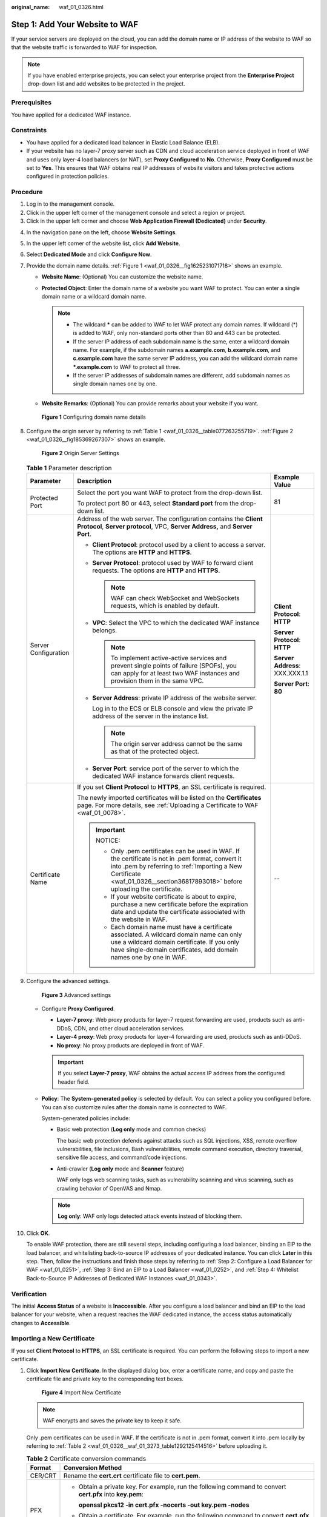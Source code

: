 :original_name: waf_01_0326.html

.. _waf_01_0326:

Step 1: Add Your Website to WAF
===============================

If your service servers are deployed on the cloud, you can add the domain name or IP address of the website to WAF so that the website traffic is forwarded to WAF for inspection.

.. note::

   If you have enabled enterprise projects, you can select your enterprise project from the **Enterprise Project** drop-down list and add websites to be protected in the project.

Prerequisites
-------------

You have applied for a dedicated WAF instance.

Constraints
-----------

-  You have applied for a dedicated load balancer in Elastic Load Balance (ELB).
-  If your website has no layer-7 proxy server such as CDN and cloud acceleration service deployed in front of WAF and uses only layer-4 load balancers (or NAT), set **Proxy Configured** to **No**. Otherwise, **Proxy Configured** must be set to **Yes**. This ensures that WAF obtains real IP addresses of website visitors and takes protective actions configured in protection policies.

Procedure
---------

#. Log in to the management console.
#. Click |image1| in the upper left corner of the management console and select a region or project.
#. Click |image2| in the upper left corner and choose **Web Application Firewall (Dedicated)** under **Security**.

4.  In the navigation pane on the left, choose **Website Settings**.

5.  In the upper left corner of the website list, click **Add Website**.

6.  Select **Dedicated Mode** and click **Configure Now**.

7.  Provide the domain name details. :ref:`Figure 1 <waf_01_0326__fig1625231071718>` shows an example.

    -  **Website Name**: (Optional) You can customize the website name.
    -  **Protected Object**: Enter the domain name of a website you want WAF to protect. You can enter a single domain name or a wildcard domain name.

       .. note::

          -  The wildcard **\*** can be added to WAF to let WAF protect any domain names. If wildcard (*) is added to WAF, only non-standard ports other than 80 and 443 can be protected.
          -  If the server IP address of each subdomain name is the same, enter a wildcard domain name. For example, if the subdomain names **a.example.com**, **b.example.com**, and **c.example.com** have the same server IP address, you can add the wildcard domain name **\*.example.com** to WAF to protect all three.
          -  If the server IP addresses of subdomain names are different, add subdomain names as single domain names one by one.

    -  **Website Remarks**: (Optional) You can provide remarks about your website if you want.

    .. _waf_01_0326__fig1625231071718:

    .. figure:: /_static/images/en-us_image_0000001684305004.png
       :alt: **Figure 1** Configuring domain name details

       **Figure 1** Configuring domain name details

8.  Configure the origin server by referring to :ref:`Table 1 <waf_01_0326__table077263255719>`. :ref:`Figure 2 <waf_01_0326__fig185369267307>` shows an example.

    .. _waf_01_0326__fig185369267307:

    .. figure:: /_static/images/en-us_image_0000001732225393.png
       :alt: **Figure 2** Origin Server Settings

       **Figure 2** Origin Server Settings

    .. _waf_01_0326__table077263255719:

    .. table:: **Table 1** Parameter description

       +-----------------------+----------------------------------------------------------------------------------------------------------------------------------------------------------------------------------------------------------------------------------------+---------------------------------+
       | Parameter             | Description                                                                                                                                                                                                                            | Example Value                   |
       +=======================+========================================================================================================================================================================================================================================+=================================+
       | Protected Port        | Select the port you want WAF to protect from the drop-down list.                                                                                                                                                                       | 81                              |
       |                       |                                                                                                                                                                                                                                        |                                 |
       |                       | To protect port 80 or 443, select **Standard port** from the drop-down list.                                                                                                                                                           |                                 |
       +-----------------------+----------------------------------------------------------------------------------------------------------------------------------------------------------------------------------------------------------------------------------------+---------------------------------+
       | Server Configuration  | Address of the web server. The configuration contains the **Client Protocol**, **Server protocol**, VPC, **Server Address,** and **Server Port**.                                                                                      | **Client Protocol**: **HTTP**   |
       |                       |                                                                                                                                                                                                                                        |                                 |
       |                       | -  **Client Protocol**: protocol used by a client to access a server. The options are **HTTP** and **HTTPS**.                                                                                                                          | **Server Protocol**: **HTTP**   |
       |                       |                                                                                                                                                                                                                                        |                                 |
       |                       | -  **Server Protocol**: protocol used by WAF to forward client requests. The options are **HTTP** and **HTTPS**.                                                                                                                       | **Server Address**: XXX.XXX.1.1 |
       |                       |                                                                                                                                                                                                                                        |                                 |
       |                       |    .. note::                                                                                                                                                                                                                           | **Server Port**: **80**         |
       |                       |                                                                                                                                                                                                                                        |                                 |
       |                       |       WAF can check WebSocket and WebSockets requests, which is enabled by default.                                                                                                                                                    |                                 |
       |                       |                                                                                                                                                                                                                                        |                                 |
       |                       | -  **VPC**: Select the VPC to which the dedicated WAF instance belongs.                                                                                                                                                                |                                 |
       |                       |                                                                                                                                                                                                                                        |                                 |
       |                       |    .. note::                                                                                                                                                                                                                           |                                 |
       |                       |                                                                                                                                                                                                                                        |                                 |
       |                       |       To implement active-active services and prevent single points of failure (SPOFs), you can apply for at least two WAF instances and provision them in the same VPC.                                                               |                                 |
       |                       |                                                                                                                                                                                                                                        |                                 |
       |                       | -  **Server Address**: private IP address of the website server.                                                                                                                                                                       |                                 |
       |                       |                                                                                                                                                                                                                                        |                                 |
       |                       |    Log in to the ECS or ELB console and view the private IP address of the server in the instance list.                                                                                                                                |                                 |
       |                       |                                                                                                                                                                                                                                        |                                 |
       |                       |    .. note::                                                                                                                                                                                                                           |                                 |
       |                       |                                                                                                                                                                                                                                        |                                 |
       |                       |       The origin server address cannot be the same as that of the protected object.                                                                                                                                                    |                                 |
       |                       |                                                                                                                                                                                                                                        |                                 |
       |                       | -  **Server Port**: service port of the server to which the dedicated WAF instance forwards client requests.                                                                                                                           |                                 |
       +-----------------------+----------------------------------------------------------------------------------------------------------------------------------------------------------------------------------------------------------------------------------------+---------------------------------+
       | Certificate Name      | If you set **Client Protocol** to **HTTPS**, an SSL certificate is required.                                                                                                                                                           | --                              |
       |                       |                                                                                                                                                                                                                                        |                                 |
       |                       | The newly imported certificates will be listed on the **Certificates** page. For more details, see :ref:`Uploading a Certificate to WAF <waf_01_0078>`.                                                                                |                                 |
       |                       |                                                                                                                                                                                                                                        |                                 |
       |                       | .. important::                                                                                                                                                                                                                         |                                 |
       |                       |                                                                                                                                                                                                                                        |                                 |
       |                       |    NOTICE:                                                                                                                                                                                                                             |                                 |
       |                       |                                                                                                                                                                                                                                        |                                 |
       |                       |    -  Only .pem certificates can be used in WAF. If the certificate is not in .pem format, convert it into .pem by referring to :ref:`Importing a New Certificate <waf_01_0326__section36817893018>` before uploading the certificate. |                                 |
       |                       |    -  If your website certificate is about to expire, purchase a new certificate before the expiration date and update the certificate associated with the website in WAF.                                                             |                                 |
       |                       |    -  Each domain name must have a certificate associated. A wildcard domain name can only use a wildcard domain certificate. If you only have single-domain certificates, add domain names one by one in WAF.                         |                                 |
       +-----------------------+----------------------------------------------------------------------------------------------------------------------------------------------------------------------------------------------------------------------------------------+---------------------------------+

9.  Configure the advanced settings.


    .. figure:: /_static/images/en-us_image_0000002090467873.png
       :alt: **Figure 3** Advanced settings

       **Figure 3** Advanced settings

    -  Configure **Proxy Configured**.

       -  **Layer-7 proxy**: Web proxy products for layer-7 request forwarding are used, products such as anti-DDoS, CDN, and other cloud acceleration services.
       -  **Layer-4 proxy**: Web proxy products for layer-4 forwarding are used, products such as anti-DDoS.
       -  **No proxy**: No proxy products are deployed in front of WAF.

       .. important::

          If you select **Layer-7 proxy**, WAF obtains the actual access IP address from the configured header field.

    -  **Policy**: The **System-generated policy** is selected by default. You can select a policy you configured before. You can also customize rules after the domain name is connected to WAF.

       System-generated policies include:

       -  Basic web protection (**Log only** mode and common checks)

          The basic web protection defends against attacks such as SQL injections, XSS, remote overflow vulnerabilities, file inclusions, Bash vulnerabilities, remote command execution, directory traversal, sensitive file access, and command/code injections.

       -  Anti-crawler (**Log only** mode and **Scanner** feature)

          WAF only logs web scanning tasks, such as vulnerability scanning and virus scanning, such as crawling behavior of OpenVAS and Nmap.

       .. note::

          **Log only**: WAF only logs detected attack events instead of blocking them.

10. Click **OK**.

    To enable WAF protection, there are still several steps, including configuring a load balancer, binding an EIP to the load balancer, and whitelisting back-to-source IP addresses of your dedicated instance. You can click **Later** in this step. Then, follow the instructions and finish those steps by referring to :ref:`Step 2: Configure a Load Balancer for WAF <waf_01_0251>`, :ref:`Step 3: Bind an EIP to a Load Balancer <waf_01_0252>`, and :ref:`Step 4: Whitelist Back-to-Source IP Addresses of Dedicated WAF Instances <waf_01_0343>`.

Verification
------------

The initial **Access Status** of a website is **Inaccessible**. After you configure a load balancer and bind an EIP to the load balancer for your website, when a request reaches the WAF dedicated instance, the access status automatically changes to **Accessible**.

.. _waf_01_0326__section36817893018:

Importing a New Certificate
---------------------------

If you set **Client Protocol** to **HTTPS**, an SSL certificate is required. You can perform the following steps to import a new certificate.

#. Click **Import New Certificate**. In the displayed dialog box, enter a certificate name, and copy and paste the certificate file and private key to the corresponding text boxes.


   .. figure:: /_static/images/en-us_image_0000001285728898.png
      :alt: **Figure 4** Import New Certificate

      **Figure 4** Import New Certificate

   .. note::

      WAF encrypts and saves the private key to keep it safe.

   Only .pem certificates can be used in WAF. If the certificate is not in .pem format, convert it into .pem locally by referring to :ref:`Table 2 <waf_01_0326__waf_01_3273_table1292125414516>` before uploading it.

   .. _waf_01_0326__waf_01_3273_table1292125414516:

   .. table:: **Table 2** Certificate conversion commands

      +-----------------------------------+----------------------------------------------------------------------------------------------------------------------------+
      | Format                            | Conversion Method                                                                                                          |
      +===================================+============================================================================================================================+
      | CER/CRT                           | Rename the **cert.crt** certificate file to **cert.pem**.                                                                  |
      +-----------------------------------+----------------------------------------------------------------------------------------------------------------------------+
      | PFX                               | -  Obtain a private key. For example, run the following command to convert **cert.pfx** into **key.pem**:                  |
      |                                   |                                                                                                                            |
      |                                   |    **openssl pkcs12 -in cert.pfx -nocerts -out key.pem -nodes**                                                            |
      |                                   |                                                                                                                            |
      |                                   | -  Obtain a certificate. For example, run the following command to convert **cert.pfx** into **cert.pem**:                 |
      |                                   |                                                                                                                            |
      |                                   |    **openssl** **pkcs12** **-in** **cert.pfx** **-nokeys** **-out** **cert.pem**                                           |
      +-----------------------------------+----------------------------------------------------------------------------------------------------------------------------+
      | P7B                               | a. Convert a certificate. For example, run the following command to convert **cert.p7b** into **cert.cer**:                |
      |                                   |                                                                                                                            |
      |                                   |    **openssl** **pkcs7** **-print_certs** **-in** **cert.p7b** **-out** **cert.cer**                                       |
      |                                   |                                                                                                                            |
      |                                   | b. Rename certificate file **cert.cer** to **cert.pem**.                                                                   |
      +-----------------------------------+----------------------------------------------------------------------------------------------------------------------------+
      | DER                               | -  Obtain a private key. For example, run the following command to convert ****privatekey.der**** into **privatekey.pem**: |
      |                                   |                                                                                                                            |
      |                                   |    **openssl** **rsa** **-inform** **DER** **-outform** **PEM** **-in** **privatekey.der** **-out** **privatekey.pem**     |
      |                                   |                                                                                                                            |
      |                                   | -  Obtain a certificate. For example, run the following command to convert **cert.cer** into **cert.pem**:                 |
      |                                   |                                                                                                                            |
      |                                   |    **openssl** **x509** **-inform** **der** **-in** **cert.cer** **-out cert.pem**                                         |
      +-----------------------------------+----------------------------------------------------------------------------------------------------------------------------+

   .. note::

      -  Before running an OpenSSL command, ensure that the `OpenSSL <https://www.openssl.org/>`__ tool has been installed on the local host.
      -  If your local PC runs a Windows operating system, go to the command line interface (CLI) and then run the certificate conversion command.

#. Click **Confirm**.

.. |image1| image:: /_static/images/en-us_image_0000001368128877.jpg
.. |image2| image:: /_static/images/en-us_image_0000001732142997.png
